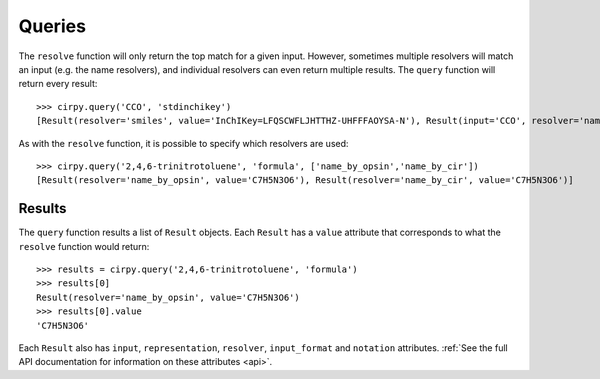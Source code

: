 .. _query:

Queries
=======

The ``resolve`` function will only return the top match for a given input. However, sometimes multiple resolvers will
match an input (e.g. the name resolvers), and individual resolvers can even return multiple results. The ``query``
function will return every result::

    >>> cirpy.query('CCO', 'stdinchikey')
    [Result(resolver='smiles', value='InChIKey=LFQSCWFLJHTTHZ-UHFFFAOYSA-N'), Result(input='CCO', resolver='name_by_cir', value='InChIKey=BGDMJXZYDKFEGJ-UHFFFAOYSA-N')]


As with the ``resolve`` function, it is possible to specify which resolvers are used::

    >>> cirpy.query('2,4,6-trinitrotoluene', 'formula', ['name_by_opsin','name_by_cir'])
    [Result(resolver='name_by_opsin', value='C7H5N3O6'), Result(resolver='name_by_cir', value='C7H5N3O6')]

Results
-------

The ``query`` function results a list of ``Result`` objects. Each ``Result`` has a ``value`` attribute that corresponds
to what the ``resolve`` function would return::

    >>> results = cirpy.query('2,4,6-trinitrotoluene', 'formula')
    >>> results[0]
    Result(resolver='name_by_opsin', value='C7H5N3O6')
    >>> results[0].value
    'C7H5N3O6'

Each ``Result`` also has ``input``, ``representation``, ``resolver``, ``input_format`` and ``notation`` attributes.
:ref:`See the full API documentation for information on these attributes <api>`.
